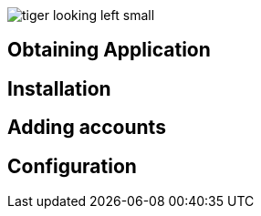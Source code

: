 image::images/tiger-looking-left-small.png[]

[[TigaseAndroidMessenger_UserGuide]]
== Obtaining Application

== Installation

== Adding accounts

== Configuration
